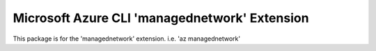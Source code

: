 Microsoft Azure CLI 'managednetwork' Extension
==========================================

This package is for the 'managednetwork' extension.
i.e. 'az managednetwork'
